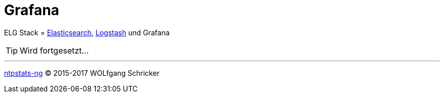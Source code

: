 = Grafana
:linkattrs:
:toc:           macro
:toc-title:     Inhalt

ELG Stack = link:Elasticsearch.adoc[Elasticsearch], link:Logstash.adoc[Logstash] und Grafana

TIP: Wird fortgesetzt...

'''

link:README.adoc[ntpstats-ng] (C) 2015-2017 WOLfgang Schricker

// End of ntpstats-ng/doc/de/doc/Grafana.adoc
